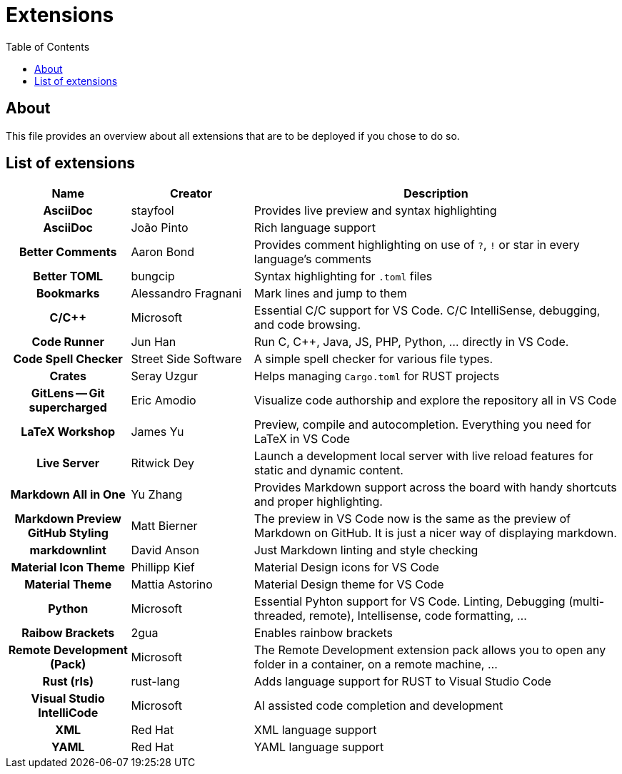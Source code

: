 = Extensions
:toc:
:toclevels: 2
:showtitle:
:homepage: https://github.com/Andevour/i3buntu
:version: 0.1.0

== About

This file provides an overview about all extensions that are to be deployed if you chose to do so.

== List of extensions

[options="header"]
[cols="2h,2,6"]
|===

| Name
| Creator
| Description

| AsciiDoc
| stayfool
| Provides live preview and syntax highlighting

| AsciiDoc
| João Pinto
| Rich language support

| Better Comments
| Aaron Bond
| Provides comment highlighting on use of `?`, `!` or star in every language's comments

| Better TOML
| bungcip
| Syntax highlighting for `.toml` files

| Bookmarks
| Alessandro Fragnani
| Mark lines and jump to them

| C/C++
| Microsoft
| Essential C/C++ support for VS Code. C/C++ IntelliSense, debugging, and code browsing.

| Code Runner
| Jun Han
| Run C, C++, Java, JS, PHP, Python, ... directly in VS Code.

| Code Spell Checker
| Street Side Software
| A simple spell checker for various file types.

| Crates
| Seray Uzgur
| Helps managing `Cargo.toml` for RUST projects

| GitLens -- Git supercharged
| Eric Amodio
| Visualize code authorship and explore the repository all in VS Code

| LaTeX Workshop
| James Yu
| Preview, compile and autocompletion. Everything you need for LaTeX in VS Code

| Live Server
| Ritwick Dey
| Launch a development local server with live reload features for static and dynamic content.

| Markdown All in One
| Yu Zhang
| Provides Markdown support across the board with handy shortcuts and proper highlighting.

| Markdown Preview GitHub Styling
| Matt Bierner
| The preview in VS Code now is the same as the preview of Markdown on GitHub. It is just a nicer way of displaying markdown.

| markdownlint
| David Anson
| Just Markdown linting and style checking

| Material Icon Theme
| Phillipp Kief
| Material Design icons for VS Code

| Material Theme
| Mattia Astorino
| Material Design theme for VS Code

| Python
| Microsoft
| Essential Pyhton support for VS Code. Linting, Debugging (multi-threaded, remote), Intellisense, code formatting, ...

| Raibow Brackets
| 2gua
| Enables rainbow brackets

| Remote Development (Pack)
| Microsoft
| The Remote Development extension pack allows you to open any folder in a container, on a remote machine, ...

| Rust (rls)
| rust-lang
| Adds language support for RUST to Visual Studio Code

| Visual Studio IntelliCode
| Microsoft
| AI assisted code completion and development

| XML
| Red Hat
| XML language support

| YAML
| Red Hat
| YAML language support

|===